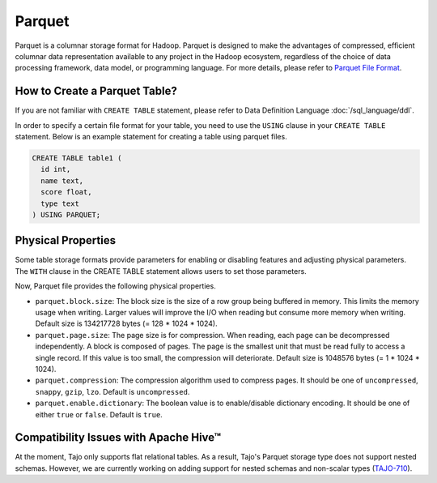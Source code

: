 *************************************
Parquet
*************************************

Parquet is a columnar storage format for Hadoop. Parquet is designed to make the advantages of compressed,
efficient columnar data representation available to any project in the Hadoop ecosystem,
regardless of the choice of data processing framework, data model, or programming language.
For more details, please refer to `Parquet File Format <http://parquet.io/>`_.

=========================================
How to Create a Parquet Table?
=========================================

If you are not familiar with ``CREATE TABLE`` statement, please refer to Data Definition Language :doc:`/sql_language/ddl`.

In order to specify a certain file format for your table, you need to use the ``USING`` clause in your ``CREATE TABLE``
statement. Below is an example statement for creating a table using parquet files.

.. code-block:: sql

  CREATE TABLE table1 (
    id int,
    name text,
    score float,
    type text
  ) USING PARQUET;

=========================================
Physical Properties
=========================================

Some table storage formats provide parameters for enabling or disabling features and adjusting physical parameters.
The ``WITH`` clause in the CREATE TABLE statement allows users to set those parameters.

Now, Parquet file provides the following physical properties.

* ``parquet.block.size``: The block size is the size of a row group being buffered in memory. This limits the memory usage when writing. Larger values will improve the I/O when reading but consume more memory when writing. Default size is 134217728 bytes (= 128 * 1024 * 1024).
* ``parquet.page.size``: The page size is for compression. When reading, each page can be decompressed independently. A block is composed of pages. The page is the smallest unit that must be read fully to access a single record. If this value is too small, the compression will deteriorate. Default size is 1048576 bytes (= 1 * 1024 * 1024).
* ``parquet.compression``: The compression algorithm used to compress pages. It should be one of ``uncompressed``, ``snappy``, ``gzip``, ``lzo``. Default is ``uncompressed``.
* ``parquet.enable.dictionary``: The boolean value is to enable/disable dictionary encoding. It should be one of either ``true`` or ``false``. Default is ``true``.

=========================================
Compatibility Issues with Apache Hive™
=========================================

At the moment, Tajo only supports flat relational tables.
As a result, Tajo's Parquet storage type does not support nested schemas.
However, we are currently working on adding support for nested schemas and non-scalar types (`TAJO-710 <https://issues.apache.org/jira/browse/TAJO-710>`_).